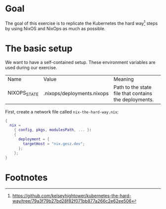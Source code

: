 * Goal

  The goal of this exercise is to replicate the Kubernetes the hard way[fn:1]
  steps by using NixOS and NixOps as much as possible.

* The basic setup

  We want to have a self-contained setup. These environment variables are used
  during our exercise.
  
  | Name         | Value                      | Meaning                                               |
  | NIXOPS_STATE | .nixops/deployments.nixops | Path to the state file that contains the deployments. |

  First, create a network file called ~nix-the-hard-way.nix~:

  #+name: Initial version of nix-the-hard-way.nix
  #+begin_src nix :tangle nix-the-hard-way.nix
    {
      nix =
        { config, pkgs, modulesPath, ... }:
        {
          deployment = {
            targetHost = "nix.gesz.dev";
          };
        };
    }
  #+end_src
  
* Footnotes

[fn:1] https://github.com/kelseyhightower/kubernetes-the-hard-way/tree/79a3f79b27bd28f82f071bb877a266c2e62ee506
